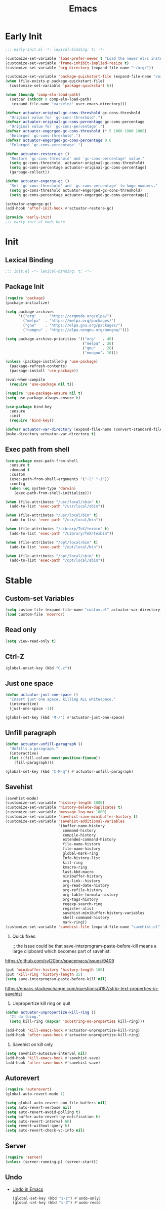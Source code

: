 #+title: Emacs

* Early Init
:PROPERTIES:
:header-args: :tangle ~/.config/emacs/early-init.el
:END:

#+begin_src emacs-lisp :comments no
  ;;; early-init.el -*- lexical-binding: t; -*-
#+end_src

#+begin_src emacs-lisp
  (customize-set-variable 'load-prefer-newer t "Load the newer el/c instead of preferring the elc.")
  (customize-set-variable 'frame-inhibit-implied-resize t)
  (customize-set-variable 'org-directory (expand-file-name "~/org/"))
#+end_src

#+begin_src emacs-lisp
  (customize-set-variable 'package-quickstart-file (expand-file-name "var/package-quickstart.el" user-emacs-directory))
  (when (file-exists-p package-quickstart-file)
    (customize-set-variable 'package-quickstart t))
#+end_src

#+begin_src emacs-lisp
  (when (boundp 'comp-eln-load-path)
    (setcar (nthcdr 0 comp-eln-load-path)
     (expand-file-name "var/eln/" user-emacs-directory)))
#+end_src

#+begin_src emacs-lisp
  (defvar actuator-original-gc-cons-threshold gc-cons-threshold
    "Original value for `gc-cons-threshold'.")
  (defvar actuator-original-gc-cons-percentage gc-cons-percentage
    "Original value for `gc-cons-percentage'.")
  (defvar actuator-engorged-gc-cons-threshold (* 5 1000 1000 1000)
    "Enlarged `gc-cons-threshold'.")
  (defvar actuator-engorged-gc-cons-percentage 0.6
    "Enlarged `gc-cons-percentage'.")

  (defun actuator-restore-gc ()
    "Restore `gc-cons-threshold' and `gc-cons-percentage' value."
    (setq gc-cons-threshold  actuator-original-gc-cons-threshold)
    (setq gc-cons-percentage actuator-original-gc-cons-percentage)
    (garbage-collect))

  (defun actuator-engorge-gc ()
    "Set `gc-cons-threshold' and `gc-cons-percentage' to huge numbers."
    (setq gc-cons-threshold actuator-engorged-gc-cons-threshold)
    (setq gc-cons-percentage actuator-engorged-gc-cons-percentage))

  (actuator-engorge-gc)
  (add-hook 'after-init-hook #'actuator-restore-gc)
#+end_src

#+begin_src emacs-lisp :comments no
  (provide 'early-init)
  ;;; early-init.el ends here
#+end_src

* Init
:PROPERTIES:
:header-args: :tangle ~/.config/emacs/init.el :noweb yes :mkdirp yes
:END:
** Lexical Binding
#+begin_src emacs-lisp :comments no
  ;;; init.el -*- lexical-binding: t; -*-
#+end_src

** Package Init

#+begin_src emacs-lisp
  (require 'package)
  (package-initialize)

  (setq package-archives
        '(("org"    . "https://orgmode.org/elpa/")
          ("melpa"  . "https://melpa.org/packages/")
          ("gnu"    . "https://elpa.gnu.org/packages/")
          ("nongnu" . "https://elpa.nongnu.org/nongnu/")))

  (setq package-archive-priorities '(("org"   . 40)
                                     ("melpa" . 30)
                                     ("gnu"   . 20)
                                     ("nongnu". 10)))

  (unless (package-installed-p 'use-package)
    (package-refresh-contents)
    (package-install 'use-package))
#+end_src

#+begin_src emacs-lisp
  (eval-when-compile
    (require 'use-package nil t))
#+end_src

#+begin_src emacs-lisp
  (require 'use-package-ensure nil t)
  (setq use-package-always-ensure t)
#+end_src

#+begin_src emacs-lisp :tangle no
  (use-package bind-key
    :ensure
    :init
    (require 'bind-key))
#+end_src

#+begin_src emacs-lisp
  (defvar actuator-var-directory (expand-file-name (convert-standard-filename "var/") user-emacs-directory))
  (make-directory actuator-var-directory t)
#+end_src

** Exec path from shell
#+begin_src emacs-lisp :tangle no
  (use-package exec-path-from-shell
    :ensure t
    :demand t
    :custom
    (exec-path-from-shell-arguments '("-l" "-i"))
    :config
    (when (eq system-type 'darwin)
      (exec-path-from-shell-initialize)))
#+end_src

#+begin_src emacs-lisp
  (when (file-attributes "/usr/local/sbin" t)
    (add-to-list 'exec-path "/usr/local/sbin"))

  (when (file-attributes "/usr/local/bin" t)
    (add-to-list 'exec-path "/usr/local/bin"))

  (when (file-attributes "/Library/TeX/texbin" t)
    (add-to-list 'exec-path "/Library/TeX/texbin"))

  (when (file-attributes "/opt/local/bin" t)
    (add-to-list 'exec-path "/opt/local/bin"))

  (when (file-attributes "/opt/local/sbin" t)
    (add-to-list 'exec-path "/opt/local/sbin"))
#+end_src

* Stable
:PROPERTIES:
:header-args: :tangle ~/.config/emacs/init.el :comments link :noweb yes
:END:
** Custom-set Variables

#+begin_src emacs-lisp
  (setq custom-file (expand-file-name "custom.el" actuator-var-directory))
  (load custom-file 'noerror)
#+end_src

** Read only
#+begin_src emacs-lisp
  (setq view-read-only t)
#+end_src

** Ctrl-Z
#+begin_src emacs-lisp
  (global-unset-key (kbd "C-z"))
#+end_src

** Just one space
#+begin_src emacs-lisp
  (defun actuator-just-one-space ()
    "Insert just one space, killing ALL whitespace."
    (interactive)
    (just-one-space -1))

  (global-set-key (kbd "M-/") #'actuator-just-one-space)
#+end_src

** Unfill paragraph
#+begin_src emacs-lisp
  (defun actuator-unfill-paragraph ()
    "Unfills a paragraph."
    (interactive)
    (let ((fill-column most-positive-fixnum))
      (fill-paragraph)))

  (global-set-key (kbd "C-M-q") #'actuator-unfill-paragraph)
#+end_src

** Savehist
#+begin_src emacs-lisp
  (savehist-mode)
  (customize-set-variable 'history-length 1000)
  (customize-set-variable 'history-delete-duplicates t)
  (customize-set-variable 'message-log-max 1000)
  (customize-set-variable 'savehist-save-minibuffer-history t)
  (customize-set-variable 'savehist-additional-variables
                          '(buffer-name-history
                            command-history
                            compile-history
                            extended-command-history
                            file-name-history
                            file-name-history
                            global-mark-ring
                            Info-history-list
                            kill-ring
                            kmacro-ring
                            last-kbd-macro
                            minibuffer-history
                            org-link--history
                            org-read-date-history
                            org-refile-history
                            org-table-formula-history
                            org-tags-history
                            regexp-search-ring
                            register-alist
                            savehist-minibuffer-history-variables
                            shell-command-history
                            mark-ring))
  (customize-set-variable 'savehist-file (expand-file-name "savehist.el" actuator-var-directory))
#+end_src

#+results:
: /home/g/.config/emacs/var/savehist.el

1. Quick fixes:

   ;; the issue could be that save-interprogram-paste-before-kill means a large clipboard which becomes part of savehist:

https://github.com/syl20bnr/spacemacs/issues/9409

#+begin_src emacs-lisp
  (put 'minibuffer-history 'history-length 100)
  (put 'kill-ring 'history-length 25)
  (setq save-interprogram-paste-before-kill nil)
#+end_src

https://emacs.stackexchange.com/questions/4187/strip-text-properties-in-savehist

2. Unpropertize kill ring on quit
#+begin_src emacs-lisp
  (defun actuator-unpropertize-kill-ring ()
    "It do thing."
    (setq kill-ring (mapcar 'substring-no-properties kill-ring)))

  (add-hook 'kill-emacs-hook #'actuator-unpropertize-kill-ring)
  (add-hook 'after-save-hook #'actuator-unpropertize-kill-ring)
#+end_src

3. Savehist on kill only

#+begin_src emacs-lisp
  (setq savehist-autosave-interval nil)
  (add-hook 'kill-emacs-hook #'savehist-save)
  (add-hook 'after-save-hook #'savehist-save)
#+end_src
** Autorevert
#+begin_src emacs-lisp
  (require 'autorevert)
  (global-auto-revert-mode 1)

  (setq global-auto-revert-non-file-buffers nil)
  (setq auto-revert-verbose nil)
  (setq auto-revert-avoid-polling t)
  (setq buffer-auto-revert-by-notification t)
  (setq auto-revert-interval 60)
  (setq revert-without-query t)
  (setq auto-revert-check-vc-info nil)
#+end_src

** Server

#+begin_src emacs-lisp
  (require 'server)
  (unless (server-running-p) (server-start))
#+end_src

** Undo
- [[https://b3n.sdf-eu.org/undo-in-emacs.html][Undo in Emacs]]

  #+begin_src emacs-lisp
    (global-set-key (kbd "s-z") #'undo-only)
    (global-set-key (kbd "s-Z") #'undo-redo)
  #+end_src

** Cancel GC in Minibuffer
#+begin_src emacs-lisp
  (when (and (fboundp 'actuator-engorge-gc)
             (fboundp 'actuator-restore-gc))
    (add-hook 'minibuffer-setup-hook #'actuator-engorge-gc)
    (add-hook 'minibuffer-exit-hook  #'actuator-restore-gc))

#+end_src

** Minibuffer Resize
#+begin_src emacs-lisp
  (defun actuator-minibuffer-setup ()
         (set (make-local-variable 'face-remapping-alist)
            '((org-document-title :height 1.0))))

  (add-hook 'minibuffer-setup-hook #'actuator-minibuffer-setup)
#+end_src
** Hippie Expand

#+begin_src emacs-lisp
  ;;(declare-function setq early-init)
  (with-eval-after-load 'hippie-exp
    (customize-set-variable 'hippie-expand-verbose t)
    (setq hippie-expand-try-functions-list
           '(try-expand-all-abbrevs
             try-expand-dabbrev-visible
             try-expand-dabbrev
             try-expand-dabbrev-all-buffers
             try-expand-dabbrev-from-kill
             try-complete-file-name-partially
             try-complete-file-name
             try-expand-line
             try-complete-lisp-symbol-partially
             try-complete-lisp-symbol
             try-expand-list
             try-expand-list-all-buffers
             try-expand-whole-kill
             try-expand-line-all-buffers)))
  (global-set-key (kbd "<M-SPC>") #'hippie-expand)
#+end_src

#+results:
: hippie-expand

- try-complete-lisp-symbol has a lot of completions
- try-expand-line-all-buffers is very slow

#+begin_src emacs-lisp
  (defun actuator-hippie-unexpand ()
    "Remove an expansion without having to loop around."
    (interactive)
    (hippie-expand 0))
  (global-set-key (kbd "<backtab>") #'actuator-hippie-unexpand)
#+end_src

** Open org-links in new window or not
#+begin_src emacs-lisp
  (use-package ol
    :ensure nil
    :custom
    (org-link-frame-setup '((vm . vm-visit-folder-other-frame)
                            (vm-imap . vm-visit-imap-folder-other-frame)
                            (gnus . org-gnus-no-new-news)
                            (file . find-file))))
#+end_src
* Unstable
:PROPERTIES:
:header-args: :tangle ~/.config/emacs/init.el :noweb yes
:END:
** NSM
#+begin_src emacs-lisp
  (customize-set-variable 'nsm-settings-file (expand-file-name "nsm.el" actuator-var-directory))
#+end_src
** Diary
#+begin_src emacs-lisp
  (setq diary-file (expand-file-name "diary" org-directory))
  (setq calendar-date-style 'iso)
#+end_src

** SVG Screenshot
#+begin_src emacs-lisp :tangle no
  (defun screenshot-svg ()
    "Save a screenshot of the current frame as an SVG image.
  Saves to a temp file and puts the filename in the kill ring."
    (interactive)
    (let* ((filename (make-temp-file "Emacs" nil ".svg"))
           (data (x-export-frames nil 'svg)))
      (with-temp-file filename
        (insert data))
      (kill-new filename)
      (message filename)))
#+end_src

** Capture Templates

#+begin_src emacs-lisp
  (with-eval-after-load 'org-capture
    (add-to-list 'org-capture-templates
                 `("i" "Inbox" entry (file "inbox.org")
                   "* %^{Title}\n%U\n%i\n\n%a")))
#+end_src

#+begin_src emacs-lisp
  (with-eval-after-load 'org-capture
    (add-to-list 'org-capture-templates
                 `("t" "Todo" entry
                   (file "inbox.org")
                   "* TODO %?\n%U\n\n%i\n%a\n")))
#+end_src

#+begin_src emacs-lisp
  (with-eval-after-load 'org-capture
    (add-to-list 'org-capture-templates
                 `("c" "Calendar" entry
                   (file "calendar.org")
                   "* %?\n%^T\n\n%i\n%a\n")))
#+end_src

#+begin_src emacs-lisp
  (with-eval-after-load 'org-capture
    (defun actuator-date-stamp ()
      (format-time-string "%A %-e %B %Y %H:%M %Z"))
    (add-to-list 'org-capture-templates
                 `("j" "Journal" entry
                   (file+olp+datetree "journal.org")
                   "* %(actuator-date-stamp)\n%?")))
#+end_src

#+begin_src emacs-lisp
  (with-eval-after-load 'org-capture
    (add-to-list 'org-capture-templates
                 '("C" "Contact" entry (file "contacts.org")
                   "* %^{Name}
  :PROPERTIES:
  :EMAIL: %^{Email}
  :PHONE: %^{Phone}
  :END:\n\n%?")))
#+end_src

#+begin_src emacs-lisp
  (defun actuator-capture-inbox ()
    (interactive)
    (org-capture nil "i"))

  (defun actuator-capture-todo ()
    (interactive)
    (org-capture nil "t"))

  (defun actuator-capture-journal ()
    (interactive)
    (org-capture nil "j"))

  (defun actuator-capture-bookmark ()
    (interactive)
    (org-capture nil "b"))

  (defun actuator-capture-contact ()
    (interactive)
    (org-capture nil "C"))

  (defun actuator-capture-feed ()
    (interactive)
    (org-capture nil "f"))


  (defun actuator-capture-calendar ()
    (interactive)
    (org-capture nil "c"))

  (with-eval-after-load 'transient
    (transient-define-prefix actuator-org-capture ()
      "Click"
      ["Capture"
       ("i" "Inbox" actuator-capture-inbox)
       ("t" "Todo"  actuator-capture-todo)
       ("j" "Journal" actuator-capture-journal)
       ("C" "Contact" actuator-capture-contact)
       ("c" "Calendar" actuator-capture-calendar)
       ("b" "Bookmark" actuator-capture-bookmark)]))
  (global-set-key (kbd "C-c c") #'actuator-org-capture)
#+end_src

** Personal Stuff

#+begin_src emacs-lisp
  (setq user-full-name "Geoff MacIntosh")
  (setq user-mail-address "geoff@mac.into.sh")
  (setq calendar-latitude [47 33 north])
  (setq calendar-longitude [52 42 west])
#+end_src
** Unfiled Settings
:PROPERTIES:
:ID:       3659786E-6B2D-4AF8-8901-434068730FC7
:END:

#+begin_src emacs-lisp
  (fringe-mode 12)
#+end_src

#+begin_src emacs-lisp
  (use-package bookmark
    :ensure nil
    :custom
    (bookmark-version-control t)
    (bookmark-save-flag 1))
#+end_src

#+begin_src emacs-lisp
  (setq window-combination-resize t)
  (setq undo-limit (* 80 1024 1024))
#+end_src

From  emacs-plus:

#+begin_src emacs-lisp
  ;; C source code
  (setq frame-resize-pixelwise t)
#+end_src

#+begin_src emacs-lisp
  (global-set-key (kbd "M-=") #'count-words)
#+end_src

#+begin_src emacs-lisp
  (global-unset-key (kbd "<C-wheel-down>"))
  (global-unset-key (kbd "<C-wheel-up>"))
#+end_src

#+begin_src emacs-lisp
  (global-set-key (kbd "M-c") 'capitalize-dwim)
  (global-set-key (kbd "M-l") 'downcase-dwim)
  (global-set-key (kbd "M-u") 'upcase-dwim)
#+end_src

#+begin_src emacs-lisp
  (setq help-window-select t) ; Select help window by default
  (setq jit-lock-defer-time 0) ; Delay font-lock if its slow
  (defalias 'yes-or-no-p 'y-or-n-p)

  (global-set-key (kbd "M-o") #'other-window)

  (delete-selection-mode t)
  (midnight-mode 1)
  (setq sentence-end-double-space nil)

  (prefer-coding-system 'utf-8)
  (set-default-coding-systems 'utf-8)
  (set-terminal-coding-system 'utf-8)
  (set-keyboard-coding-system 'utf-8)
  (set-language-environment "UTF-8")

  (add-hook 'before-save-hook 'whitespace-cleanup)

  (setq indent-tabs-mode nil) ; Never insert tabs with tab key
  (setq require-final-newline t)

  (save-place-mode 1)
  (customize-set-variable 'save-place-file (expand-file-name "save-place.el" actuator-var-directory))

  (setq backup-by-copying    t)
  (setq delete-old-versions  t)
  (setq kept-new-versions    50)
  (setq kept-old-versions    5) ; I don't know what an old version is
  (setq version-control      t)
  (setq vc-make-backup-files t)

  (setq uniquify-buffer-name-style 'forward) ; Like a path, the way that makes sense
  (setq uniquify-separator "/")
  (setq uniquify-after-kill-buffer-p t)
  (setq uniquify-ignore-buffers-re "^\\*")
  (setq uniquify-strip-common-suffix nil)

  (setq find-file-visit-truename nil) ; Don't resolve symlinks
  (setq confirm-kill-emacs 'y-or-n-p)

  ;;(abbrev-mode)
  (setq-default abbrev-mode t)
  (setq save-abbrevs 'silently)

  (setq enable-recursive-minibuffers t)
  (minibuffer-depth-indicate-mode 1)

  (put 'narrow-to-region 'disabled nil)
  (put 'narrow-to-defun  'disabled nil)

  (add-hook 'after-save-hook
            #'executable-make-buffer-file-executable-if-script-p)

  (defun display-startup-echo-area-message ()
    "Remove the GNU info from the minibuffer on startup.
  All you have to do is create a function with this name.  It's
  called automatically."
    (message ""))

  (setq default-frame-alist
        '((ns-transparent-titlebar . t)
          (ns-appearance           . 'light)))

  (setq completion-styles
        '(fuzzy
          basic
          partial-completion
          substring
          initials
          emacs22))

  (defun actuator-font-exists-p (font)
    "Return non-nil if FONT is loaded."
    (member font (font-family-list)))

  (defun actuator-frame-init (&optional _frame)
    "Initialize per-frame variables.
  These variables need to be set every time a frame is created."
    (when (fboundp 'tool-bar-mode)   (tool-bar-mode   -1))
    (when (fboundp 'scroll-bar-mode) (scroll-bar-mode -1))
    (when (fboundp 'tooltip-mode)    (tooltip-mode    -1))
    (when (and (not (display-graphic-p))
               (fboundp 'menu-bar-mode))
      (menu-bar-mode   -1))
    (when (actuator-font-exists-p "SF Mono")
      (set-frame-font "SF Mono-12" nil t)))

  (add-hook 'after-make-frame-functions 'actuator-frame-init)
  (actuator-frame-init)
#+end_src
** Misc

#+begin_src emacs-lisp
  (recentf-mode)
  (global-set-key (kbd "C-x C-r") #'recentf-open-files)
  (customize-set-variable 'recentf-max-saved-items 1000)
  (customize-set-variable 'recentf-exclude `(,actuator-var-directory
                       "^/\\(?:ssh\\|su\\|sudo\\)?:"
                       "/var/folders/"))
  (add-hook 'midnight-mode-hook #'recentf-cleanup)
#+end_src

** Plain Font

#+begin_src emacs-lisp
  (load-theme 'actuator t)

  (blink-cursor-mode -1)
  (setq cursor-type 'box)
  ;;(pixel-scroll-mode)
  (setq scroll-conservatively 101) ; Move the buffer just enough to display point, but no more
  (setq scroll-margin 0)
  (setq mouse-wheel-scroll-amount '(1))

  (setq inhibit-startup-message t)
  (setq initial-scratch-message "")
#+end_src

#+begin_src emacs-lisp
  (use-package xt-mouse
    :ensure nil
    :unless window-system
    :config
    (require 'mouse)
    (xterm-mouse-mode t)
    (defun track-mouse (_e))
    :custom
    (mouse-sel-mode t))
#+end_src

#+begin_src emacs-lisp
  (use-package locate
    :ensure nil
    :custom
    (locate-command "mdfind"))
#+end_src

#+begin_src emacs-lisp
  (use-package flymake
    :ensure nil
    :disabled t
    :hook (emacs-lisp-mode . flymake-mode))
#+end_src

#+results:

#+begin_src emacs-lisp
  (use-package vc-hooks
    :ensure nil
    :custom
    (vc-handled-backends nil))
#+end_src

#+begin_src emacs-lisp
  (use-package paren
    :ensure nil
    :config
    (show-paren-mode)
    (electric-pair-mode 1)
    :custom
    (blink-matching-paren nil)
    (show-paren-delay 0)
    (show-paren-style 'mixed))
#+end_src

#+begin_src emacs-lisp
  (add-hook 'emacs-startup-hook #'actuator-startup-profile)

  (defun actuator-startup-profile ()
    "Displays startup time garbage collections in the modeline."
    (message "Emacs ready in %s with %d garbage collections."
             (format "%.2f seconds"
                     (float-time
                      (time-subtract after-init-time before-init-time)))
             gcs-done))
#+end_src
** Eliminate frame title
#+begin_src emacs-lisp
  (setq ns-use-proxy-icon nil)
  (setq frame-title-format
        '((:eval (when (buffer-file-name)
                   (abbreviate-file-name default-directory)))
          "%b" ))
  ;;(set-frame-parameter (selected-frame) 'title nil)
#+end_src

#+begin_src emacs-lisp
  (defun remember-titlebar-settings ()
    "Get fucked, Emacs"
    (set-frame-parameter (selected-frame) 'name nil)
    (set-frame-parameter (selected-frame) 'title nil))
  ;;(add-hook 'window-configuration-change-hook #'remember-titlebar-settings)
#+end_src

** Help
#+begin_src emacs-lisp
  (global-set-key (kbd "C-h x k") #'describe-key)
#+end_src

** Delete by Moving to Trash
#+begin_src emacs-lisp
  (defun system-move-file-to-trash (file)
    "Move the file to trash via the `trash` command-line tool."
    (call-process "trash" nil nil nil file))
#+end_src

#+begin_src emacs-lisp
  (setq delete-by-moving-to-trash nil)
#+end_src
** Copy sentence
#+begin_src emacs-lisp
  (defun actuator-copy-sentence ()
    "Save the entire sentence to the clipboard/kill ring."
    (interactive)
    (save-excursion
      (backward-sentence)
      (mark-end-of-sentence nil)
      (copy-region-as-kill nil nil t)))
#+end_src

** Org Todos
#+begin_src emacs-lisp
  (setq org-todo-keywords
        '((sequence "TODO(t)" "NEXT(n)" "WAITING(w)" "SOMEDAY(s)" "PROJECT(p)" "|" "DONE(d)" "CANCELLED(c)")))
#+end_src

** Agenda

#+begin_src emacs-lisp
  (setq org-agenda-custom-commands
        '(("h" "Agenda Plus"
           ((agenda "")
            (tags-todo "current")))))
  (setq org-agenda-window-setup 'reorganize-frame)
  (setq org-agenda-restore-windows-after-quit t)
  (setq org-agenda-span 'week) ;; fortnight
  (setq org-agenda-include-diary t)
  (setq org-agenda-text-search-extra-files nil)
  (setq org-agenda-todo-list-sublevels t)
#+end_src

#+begin_src emacs-lisp
  (with-eval-after-load 'org-agenda
      (org-agenda-follow-mode))
#+end_src

** Holidays
:PROPERTIES:
:CATEGORY: Holiday
:END:
#+begin_src emacs-lisp
  (setq holiday-islamic-holidays nil)
  ;;(setq holiday-christian-holiday nil)
  (setq holiday-bahai-holidays nil)
  (setq holiday-oriental-holidays nil)
  ;;(setq holiday-other-holidays '((lunar-phases)))
#+end_src
** Habit

#+begin_src emacs-lisp
  (require 'org-habit)
  (add-to-list 'org-modules 'org-habit)
  (setq org-habit-show-habits-only-for-today t)
#+end_src

** Keyboard Macros

- ~C-x (~ Start defining a keyboard macro.
- ~C-x )~ End a keyboard macro.
- ~C-u C-x (~ Replay macro and append keys to the definition.
- ~C-u C-u C-x (~ Don’t replay but append keys.
- ~C-x C-k r~ Run the last keyboard macro on each line that begins in the region.
- ~C-x C-k n~ Name the most recent macro.
- ~C-x C-k b~ Bind the most recent macro to a keybinding (for the session only).
- ~M-x insert-kbd-macro~ Insert the most recent macro into the buffer as lisp. That’s how you save it.
- ~C-x C-k 0-9~ and ~C-x C-k A-Z~ are reserved for keyboard macros

*** Make Checklist
#+begin_src emacs-lisp
(fset 'actuator-make-checklist
   (kmacro-lambda-form [?\C-a ?- ?  ?\[ ?  ?\] ?  ?\C-n] 0 "%d"))
    (global-set-key (kbd "C-x C-k 1") #'actuator-make-checklist)
#+end_src

*** References
- [[http://ergoemacs.org/emacs/emacs_macro_example.html][Emacs: Keyboard Macro ]][2020-06-08 Mon]
- [[https://www.emacswiki.org/emacs/KeyboardMacros][EmacsWiki: Keyboard Macros]] [2020-06-08 Mon]
- [[https://www.gnu.org/software/emacs/manual/html_node/emacs/Basic-Keyboard-Macro.html][Basic Keyboard Macro - GNU Emacs Manual]] [2020-06-08 Mon]

** Web
*** URL
#+begin_src emacs-lisp
  (make-directory (expand-file-name "url/" actuator-var-directory) t)
  (make-directory (expand-file-name "url/" actuator-var-directory) t)
  (customize-set-variable 'url-cache-directory (expand-file-name "url/" actuator-var-directory))
  (customize-set-variable 'url-configuration-directory (expand-file-name "url/" actuator-var-directory))
#+end_src

*** Set up browsing handlers                      :ignore:
Customizing the browse-url handlers is remarkably powerful. I don't use Emacs as a web browser much, but I do use a lot of links in Org-mode documents. If something isn't set here, it opens the URL in the default manner, which in my case is Safari ([[https://developer.apple.com/safari/technology-preview/][Technology Preview]]).

#+begin_src emacs-lisp
  (use-package browse-url
    :ensure nil
    :custom
    (browse-url-handlers '(("wikipedia"   . eww )
                           ("youtu\\.?be" . actuator-browse-video)
                           ("twitch"      . actuator-browse-video))))
#+end_src

#+begin_src emacs-lisp
  (make-directory (expand-file-name "eww" actuator-var-directory) t)
  (customize-set-variable 'eww-bookmarks-directory (expand-file-name "eww" actuator-var-directory))
#+end_src

*** Handle video urls                             :ignore:
I want video links to be opened in MPV. This helps my battery life as well as my personal life because I don't have to visit YouTube. This requires [[https://mpv.io][MPV]] to be installed, which is best installed via [[http://brew.sh][Brew]] on macOS. I've tried to use [[https://nixos.org/download.html][Nix]], but it doesn't work well.

#+begin_src emacs-lisp
    (defun actuator-browse-video (url &rest _args)
      "Browse a URL with a dedicated video player.
  Avoids opening a browser window."
      (start-process "mpv" nil "mpv" url))
#+end_src

*** Simple HTML renderer                          :ignore:
SHR is used to render all sorts of basic HTML in Emacs, including Elfeed posts and Nov.el books. Normally it wraps at the page width, but that can be adjusted.

#+begin_src emacs-lisp
  (use-package shr
    :ensure nil
    :custom
    (shr-width 75))
#+end_src

*** Open links in background                      :ignore:

#+begin_src emacs-lisp
  (when (eq system-type 'darwin)
    (setq browse-url-browser-function 'browse-url-generic)
    (setq browse-url-generic-program "open")
    (setq browse-url-generic-args '("--background")))
#+end_src
** iBuffer
#+begin_src emacs-lisp
  (global-set-key (kbd "C-x C-b") #'ibuffer)
  (customize-set-variable 'ibuffer-expert t)
#+end_src

#+begin_src emacs-lisp
  (setq ibuffer-show-empty-filter-groups nil)
  (setq ibuffer-saved-filter-groups
        '(("default"
           ("Misc"      (name . "^\\*.*\\*$"))
           ("Magit"     (name . "magit"))
           ("Src"       (name . "\*Org Src"))
           ("Dired"     (mode . dired-mode))
           ("My Org"    (directory . "/Users/g/org"))
           ("Config"    (or
                         (directory . "/Users/g/.config")
                         (directory . "/usr/local/share/emacs")))
           )))
#+end_src

#+begin_src emacs-lisp
  (defun actuator-ibuffer-setup ()
    "Setup ibuffer defaults."
    (require 'ibuf-ext)
    (ibuffer-switch-to-saved-filter-groups "default")
    (ibuffer-auto-mode 1)
    (toggle-truncate-lines +1))
  (add-hook 'ibuffer-mode-hook #'actuator-ibuffer-setup)
#+end_src

** Encryption (EPG)
#+begin_src emacs-lisp
  (use-package epg
    :ensure nil
    :custom
    (epg-pinentry-mode 'loopback))
#+end_src
** Dired
#+begin_src emacs-lisp
  (with-eval-after-load 'dired
    (require 'dired-x))
  (add-hook 'dired-mode-hook #'dired-omit-mode)
#+end_src

#+begin_src emacs-lisp
  (make-directory (expand-file-name "image-dired/gallery/" actuator-var-directory) t)
  (customize-set-variable 'image-dired-dir (expand-file-name "image-dired/" actuator-var-directory))
  (customize-set-variable 'image-dired-db-file (expand-file-name "image-dired/image-dired.db" actuator-var-directory))
  (customize-set-variable 'image-dired-gallery (expand-file-name "image-dired/gallery/" actuator-var-directory))
  (customize-set-variable 'image-dired-temp-image-file (expand-file-name "image-dired/temp-image" actuator-var-directory))
  (customize-set-variable 'image-dired-temp-rotate-image-file (expand-file-name "image-dired/temp-rotate-image" actuator-var-directory))
#+end_src

#+begin_src emacs-lisp
  (setq image-dired-thumb-size 100)
  (setq image-dired-thumb-width 300)
  (setq image-dired-thumb-height 300)
  (setq image-dired-thumb-margin 5)
#+end_src


#+begin_src emacs-lisp
  (use-package dired
    :ensure nil
    :config
    (require 'dired-x)
    ;;(require 'ls-lisp)
    (require 'wdired)
    (setq dired-omit-files "\\`[.]?#\\|\\`[.][.]?\\'\\|\\`.DS_Store\\'\\|^.git$")
    (with-eval-after-load 'savehist
      (add-to-list 'savehist-additional-variables 'dired-shell-command-history))
    :custom
    (dired-dwim-target t)
    (ls-lisp-use-insert-directory-program t)
    (ls-lisp-ignore-case t)
    (ls-lisp-use-string-collate nil)
    (ls-lisp-verbosity '(links uid))
    (ls-lisp-format-time-list '("%Y-%m-%d %H:%M" "%Y-%m-%d"))
    (ls-lisp-use-localized-time-format nil)

    (dired-listing-switches "-alhFo") ; Not use for ls-lisp?
    ;; a :: include files beginning with dots
    ;; l :: display as list
    ;; h :: human-readable filenames
    ;; F :: display a slash after directories
    ;; S :: sort by size

    (wdired-allow-to-change-permissions t)

    (dired-recursive-copies 'always))
#+end_src

** Split Windows
#+begin_src emacs-lisp
    (defun actuator-split-window-right ()
      "Replacement for `split-window-right'.
    Moves the point to the newly created window and asks for the
    buffer."
      (interactive)
      (split-window-right)
      (other-window 1)
      (when (fboundp 'ivy-switch-buffer)
        (ivy-switch-buffer)))
  (global-set-key (kbd "C-x 3") #'actuator-split-window-right)
#+end_src

#+begin_src emacs-lisp
    (defun actuator-split-window-below ()
      "Replacement for `split-window-below'.
    Moves the point to the newly created window and asks for the
    buffer."
      (interactive)
      (split-window-below)
      (other-window 1)
      (when (fboundp 'ivy-switch-buffer)
        (ivy-switch-buffer)))
  (global-set-key (kbd "C-x 2") #'actuator-split-window-below)
#+end_src

** Attach
:PROPERTIES:
:ID:       7542A761-77AB-4B42-B25E-33BFE7A45FE9
:END:

#+begin_src emacs-lisp
  (use-package org-attach
    :ensure nil
    :custom
    (org-attach-store-link-p t)
    (org-attach-expert nil)
    (org-attach-dir-relative t)
    (org-attach-preferred-new-method 'dir)
    (org-attach-method 'mv)
    (org-attach-auto-tag "attach")
    (org-attach-archive-delete 'query))
#+end_src
** Clock

#+begin_src emacs-lisp
  (use-package org-clock
    :ensure nil
    :init
    (org-clock-persistence-insinuate)
    :custom
    (org-clock-persist t)
    (org-clock-out-remove-zero-time-clocks t)
    (org-clock-mode-line-total 'auto))
#+end_src

** World Time
#+begin_src emacs-lisp
  (setq world-clock-list '(("America/New_York" "New York")
                            ("Europe/London"    "London")
                            ("Australia/Sydney" "Sydney")
                            ("America/Edmonton" "Calgary")
                            ("America/St_Johns" "St. John's")))
#+end_src

** Ediff
#+begin_src emacs-lisp
  (use-package ediff
    :ensure nil
    :custom
    ;;(ediff-diff-options "")
    ;;(ediff-custom-diff-options "-u")
    (ediff-window-setup-function 'ediff-setup-windows-plain)
    (ediff-split-window-function 'split-window-horizontally)
    :config
    (defun actuator-ediff-startup ()
      "Prep Ediff for success."
      (window-configuration-to-register :ediff))

    (defun actuator-ediff-quit ()
      "Restore files after diffing."
      (jump-to-register :ediff))

    (defun ediff-org-reveal-around-difference (&rest _)
      (dolist (buf (list ediff-buffer-A ediff-buffer-B ediff-buffer-C))
        (ediff-with-current-buffer buf
          (when (derived-mode-p 'org-mode)
            (org-reveal t)))))

    (advice-add 'ediff-next-difference :after
    #'ediff-org-reveal-around-difference)
    (advice-add 'ediff-previous-difference :after
    #'ediff-org-reveal-around-difference)
    :hook
    (ediff-startup . actuator-ediff-startup)
    (ediff-quit    . actuator-ediff-quit))
#+end_src

[[https://www.reddit.com/r/emacs/comments/dxzi96/have_some_code_make_ediffing_folded_org_files/][Have some code: make ediffing folded org files better : emacs]]

** Mu4e

[[https://rakhim.org/fastmail-setup-with-emacs-mu4e-and-mbsync-on-macos/][Fastmail + mu4e]]

#+begin_src emacs-lisp
  (use-package mu4e
    :ensure nil
    ;; :init
    ;; (require 'mu4e)
    :config
    (require 'mu4e)
    ;; (fset 'actuator-move-to-trash "mTrash")
    ;;(define-key mu4e-headers-mode-map (kbd "d") 'actuator-move-to-trash)
    ;;(define-key mu4e-view-mode-map (kbd "d") 'actuator-move-to-trash)
    ;; :bind
    ;; (:map mu4e-headers-mode-map
    ;;       ("d" . actuator-move-to-trash))
    ;; (:map mu4e-view-mode-map
    ;;       ("d" . actuator-move-to-trash))
    ;; (cond ((eq system-type 'gnu/linux)
    ;;        (setq mu4e-mu-binary "/usr/bin/mu"))
    ;;       ((eq system-type 'darwin)
    ;;        (setq mu4e-mu-binary "/usr/local/bin/mu")))
    :custom
    (mu4e-maildir-shortcuts
     '((:maildir "/Archive" :key ?a)
       (:maildir "/Inbox"   :key ?i)))
    (mail-user-agent 'mu4e-user-agent)
    (mu4e-hide-index-messages t)
    (mu4e-update-interval (* 60 15))
    (mu4e-refile-folder "/Archive")
    (mu4e-sent-folder   "/Sent Items")
    (mu4e-drafts-folder "/Drafts")
    (mu4e-trash-folder  "/Trash")
    (mu4e-attachment-dir "~/Downloads/")
    (mu4e-view-show-images t)
    (mu4e-view-show-addresses t)
    (mu4e-change-filenames-when-moving t)
    (mu4e-headers-skip-duplicates t)
    (mu4e-compose-format-flowed t)
    (mu4e-date-format "%y-%m-%d")
    (mu4e-headers-date-format "%y-%m-%d")
    (mu4e-get-mail-command "mbsync -a")
    (mu4e-mu-binary (executable-find "mu")))
#+end_src

** Message

#+begin_src emacs-lisp
  (use-package message
    :ensure nil
    :custom
    (send-mail-function 'sendmail-send-it)
    (message-send-mail-function 'sendmail-send-it))
#+end_src

** Native Compile
#+begin_src emacs-lisp
  (when (boundp 'comp-async-report-warnings-errors)
    (setq comp-async-report-warnings-errors nil))
#+end_src

** Package Quickstart

#+begin_src emacs-lisp
  (add-hook 'kill-emacs-hook #'package-quickstart-refresh)
#+end_src

** Byte compile init

#+begin_src emacs-lisp
  (defun actuator-byte-recompile-init ()
    "Recompiles the inits. I dunno why I want to."
    (interactive)
    (let ((init   (expand-file-name "init.el"       user-emacs-directory))
          (early  (expand-file-name "early-init.el" user-emacs-directory)))
      (if (fboundp 'native-compile)
          (progn
            (native-compile init)
            (native-compile early))
        (progn
          (byte-recompile-file init  nil 0)
          (byte-recompile-file early nil 0)))))
  (add-hook 'kill-emacs-hook #'actuator-byte-recompile-init)
#+end_src

#+RESULTS:
| actuator-byte-recompile-init | org-id-locations-save | bookmark-exit-hook-internal | elfeed-db-save-safe | org-babel-remove-temporary-directory | savehist-save | actuator-unpropertize-kill-ring | savehist-autosave | server-force-stop | elfeed-db-gc-safe |

** Modeline time
#+begin_src emacs-lisp
  (use-package time
    :config
    (display-time)
    :ensure nil
    :custom
    (display-time-24hr-format t)
    (display-time-default-load-average nil))
#+end_src

** Allow different places in the same buffer
#+begin_src emacs-lisp
  (use-package window
    :ensure nil
    :custom
    (switch-to-buffer-preserve-window-point t))
#+end_src

** ERC
#+begin_src emacs-lisp
  (defun actuator-twitch-start-irc ()
    "Connect to Twitch IRC."
    (interactive)
    (erc-tls :server "irc.chat.twitch.tv"
             :port 6697
             :nick (auth-source-pass-get "user" "twitch.tv")
             :password (auth-source-pass-get "oauth" "twitch.tv")))
#+end_src

** Doc View
#+begin_src emacs-lisp
  (use-package doc-view
    :ensure nil
    :config
    (add-to-list 'auto-mode-alist '("\\.pdf\\'" . doc-view-mode))
    (defvar actuator-doc-view-bookmark-push-p t
      "Whether to push automatic doc-view bookmarks, or clobber them.")
    (defun actuator-doc-view-open-handler ()
      "Stuff."
      (require 'bookmark)
      (bookmark-maybe-load-default-file)
      (bookmark-jump (buffer-name)))

    (defun actuator-doc-view-save-handler ()
      "Stuff"
      (when (eq major-mode 'doc-view-mode)
        (require 'bookmark)
        (bookmark-maybe-load-default-file)
        (bookmark-set (buffer-name) actuator-doc-view-bookmark-push-p)))
    :hook
    (doc-view-mode . actuator-doc-view-open-handler)
    (kill-buffer-hook . actuator-doc-view-save-handler)
    :custom
    (doc-view-resolution 150))
#+end_src
https://gist.github.com/spacebat/5500966

** Sync stuff
#+begin_src emacs-lisp
  (setq elfeed-db-directory   "~/Sync/.sync/elfeed")
  (setq abbrev-file-name      "~/Sync/.sync/abbrev.el")
  (setq bookmark-default-file "~/Sync/.sync/bookmark.el")
#+end_src

** Org Randomnote
#+begin_src emacs-lisp
  (use-package org-randomnote
    )
#+end_src

** Auth Source

#+begin_src emacs-lisp
  (use-package auth-source-pass
    :ensure
    :config
    (auth-source-pass-enable)
    :custom
    (auth-sources '(password-store)))
#+end_src

** Org

#+begin_src emacs-lisp
  (make-directory (expand-file-name "org/" actuator-var-directory) t)

  (make-directory (expand-file-name "org-publish/"
                                    actuator-var-directory) t)
  (customize-set-variable
  'org-clock-persist-file (expand-file-name "org/org-clock-persist.el"
                                            actuator-var-directory))
  (customize-set-variable
  'org-publish-timestamp-directory (expand-file-name "org-publish/"
  actuator-var-directory))
#+end_src


#+begin_src emacs-lisp
  (require 'org-checklist)
  (add-to-list 'org-modules 'org-checklist)
#+end_src

#+begin_src emacs-lisp
  ;;(defvar org-directory "~/org")
  (use-package org
    :ensure org-plus-contrib
    :config
    (org-indent-mode 1)
    ;; (add-to-list 'org-babel-default-header-args
    ;;         '(:mkdirp . "yes"))
    ;; (add-to-list 'org-babel-default-header-args '(:comments . "link"))
    (setq org-babel-default-header-args '((:mkdirp   . "yes")
                                          (:comments . "link")
                                          (:session  . "none")
                                          (:results  . "replace")
                                          (:exports  . "code")
                                          (:cache    . "no")
                                          (:noweb    . "no")
                                          (:hlines   . "no")
                                          (:tangle   . "no")))
    (org-babel-do-load-languages 'org-babel-load-languages
                                 '((emacs-lisp . t)
                                   (shell      . t)))
    (defun actuator-update-all-dynamic-blocks ()
      "Hi"
      (org-dblock-update 1))
    (add-hook 'org-mode-hook
              (lambda ()
                (add-hook 'before-save-hook
                          'actuator-update-all-dynamic-blocks nil
                          'make-it-local)))
    (add-to-list 'org-default-properties "DIR")
    (add-to-list 'org-default-properties "header-args")
    ;;(add-to-list 'org-babel-default-header-args '(:mkdirp . "yes"))
    ;;(global-set-key (kbd "C-c c") #'counsel-org-capture)
    ;;(global-set-key (kbd "C-c c") #'org-capture)
    (global-set-key (kbd "C-c a") #'org-agenda)
    (global-set-key (kbd "C-c l") #'org-store-link)
    :custom
    ;;(setq-local org-display-custom-times nil)
    ;;(org-time-stamp-custom-formats
    ;; '("<%A, %B %e %Y>" . "<%A, %B %e %Y %H:%M>"))
    (org-startup-folded 'content)
    (org-ellipsis " →")
    (org-startup-align-all-tables t)
    (org-startup-shrink-all-tables t)
    (org-startup-with-inline-images t)
    (org-startup-indented t)
    (org-hide-leading-stars t)
    (org-pretty-entities-include-sub-superscripts t)
    (org-hide-emphasis-markers t)
    (org-emphasis-alist (delete '("+" (:strike-through t)) org-emphasis-alist))
    (org-image-actual-width 300)
    (org-fontify-done-headline t)
    (org-structure-template-alist '(("e" . "src emacs-lisp")
                                    ("s" . "src shell")))
    (org-log-done 'time)
    (org-log-into-drawer t)
    (org-closed-keep-when-no-todo t)
    (org-enforce-todo-dependencies t)
    (org-enforce-todo-checkbox-dependencies t)
    (org-complete-tags-always-offer-all-agenda-tags nil)
    (org-clone-delete-id t)
    (org-tags-column -60)
    (org-catch-invisible-edits 'show-and-error)
    (org-insert-heading-respect-content t)
    (org-ctrl-k-protect-subtree t)
    (org-M-RET-may-split-line '((default . nil)))
    (org-special-ctrl-k t)
    (org-special-ctrl-a/e t)
    (org-blank-before-new-entry '((heading         . t)
                                  (plain-list-item . auto)))
    (org-use-property-inheritance t)
    (org-modules nil)
    (org-tag-persistent-alist '(("noexport")
                                ("ignore")
                                ("unpublished")
                                ("blog")
                                ("tbd")))
    :hook
    (org-mode . visual-line-mode)
    (org-mode . (lambda () (electric-indent-local-mode -1))))
#+end_src

#+begin_src emacs-lisp
  ;;(setq org-agenda-files nil)
  ;;(setq org-agenda-files `(,org-directory))
  (setq org-agenda-files (expand-file-name "agenda" org-directory))
#+end_src


#+begin_src emacs-lisp
  (use-package org-capture
    :ensure nil
    :config
    (defun actuator-org-capture-turn-off-header-line ()
    "Disable the header-line in a local mode.
  This is used to disable the help line in `org-capture' buffers as
  there's no variable that will do it."
    (setq-local header-line-format nil))
    :hook (org-capture-mode . actuator-org-capture-turn-off-header-line))
#+end_src

#+begin_src emacs-lisp
  (use-package org-list
    :ensure nil
    :custom
    (org-list-indent-offset 1))
#+end_src

#+begin_src emacs-lisp
  (use-package org-keys
    :ensure nil
    :custom
    (org-use-speed-commands t))
#+end_src

#+begin_src emacs-lisp
  (use-package org-refile
    :ensure nil
    :custom
    (org-refile-allow-creating-parent-nodes 'confirm)
    (org-outline-path-complete-in-steps nil)
    (org-refile-use-outline-path 'file)
    (org-refile-targets '((org-agenda-files :maxlevel . 3)))
    :hook
    (midnight-mode . org-refile-get-targets))
#+end_src

#+begin_src emacs-lisp
  (use-package org-src
    :ensure nil
    :config
    (defun actuator-org-src-line-wrap-setup ()
      "Set truncate-lines-mode in org-source-editing buffers."
      (setq-local truncate-lines t))
    :custom
    (org-edit-src-persistent-message nil)
    (org-src-tab-acts-natively t)
    (org-src-window-setup 'current-window)
    (org-src-ask-before-returning-to-edit-buffer nil)
    (org-src-fontify-natively t)
    :hook (org-src-mode . actuator-org-src-line-wrap-setup))
#+end_src

#+begin_src emacs-lisp
  (use-package org-footnote
    :ensure nil
    :custom
    (org-footnote-auto-adjust t)
    (org-footnote-define-inline t)
    (org-footnote-auto-label 'random))
#+end_src

#+begin_src emacs-lisp
  (use-package ob-core
    :ensure nil
    :custom
    (org-confirm-babel-evaluate nil)
    (org-babel-results-keyword "results"))
#+end_src

#+begin_src emacs-lisp
  (use-package org-crypt
    :ensure nil
    :init
    (require 'org-crypt)
    :config
    (org-crypt-use-before-save-magic)
    (add-to-list 'org-modules 'org-crypt)
    :custom
    (org-tags-exclude-from-inheritance (quote ("crypt")))
    (org-crypt-key nil))
#+end_src

#+begin_src emacs-lisp
  (use-package org-agenda
    :ensure nil
    :custom
    (org-agenda-sticky t)
    (org-agenda-dim-blocked-tasks t))
#+end_src

** Fish Mode
#+begin_src emacs-lisp
  (use-package fish-mode
    )
#+end_src
** Ledger Mode
#+begin_src emacs-lisp
  (use-package ledger-mode

    :config
    (setq ledger-default-date-format ledger-iso-date-format))
#+end_src
** Markdown Mode
#+begin_src emacs-lisp
    (use-package markdown-mode
      )
#+end_src
** YAML Mode
#+begin_src emacs-lisp
    (use-package yaml-mode
      )
#+end_src
** TOML Mode
#+begin_src emacs-lisp
    (use-package toml-mode
      )
#+end_src
** Lua Mode
#+begin_src emacs-lisp
    (use-package lua-mode
      )
#+end_src
** Gitignore Mode
#+begin_src emacs-lisp
    (use-package gitignore-mode
      )
#+end_src
** Gitconfig Mode
#+begin_src emacs-lisp
  (use-package gitconfig-mode
    )
#+end_src
** Ripgrep
#+begin_src emacs-lisp
  (use-package rg
    )
#+end_src
** Nov.el
#+begin_src emacs-lisp
  (add-to-list 'package-selected-packages 'nov)
  (add-to-list 'auto-mode-alist '("\\.epub\\'" . nov-mode))
  (customize-set-variable 'nov-save-place-file (expand-file-name "nov-save-place.el") actuator-var-directory)
  (customize-set-variable 'nov-text-width 65)
  (defun actuator-novel-setup ()
    (face-remap-add-relative 'variable-pitch :family "Georgia"
                             :height 1.3)
    (setq-local line-spacing 1.2))
  (add-hook 'nov-mode-hook 'actuator-novel-setup)
#+end_src

** Project
#+begin_src emacs-lisp
  (add-to-list 'package-selected-packages 'project)
  (customize-set-variable 'project-list-file (expand-file-name "project-list.el" actuator-var-directory))
#+end_src

** Org Link Minor Mode
#+begin_src emacs-lisp
  (use-package org-link-minor-mode
    :disabled t
    :ensure nil
    :hook (emacs-lisp-mode . org-link-minor-mode))
#+end_src

** HTMLize
#+begin_src emacs-lisp
  (use-package htmlize
    :ensure t)
#+end_src

** Eldoc

[[https://www.reddit.com/r/emacs/comments/c1zl0s/weekly_tipstricketc_thread/ergullj/?context=1][Improve eldoc's documentation]]

#+begin_src emacs-lisp
  (use-package eldoc
    :ensure t
    :custom
    (eldoc-echo-area-use-multiline-p t)
    (eldoc-idle-delay 0)
    :config
    (define-advice elisp-get-fnsym-args-string (:around (orig-fun sym &rest r) docstring)
      "If SYM is a function, append its docstring."
      (require 'subr-x)
      (concat
       (apply orig-fun sym r)
       (when-let ((doc (and (fboundp sym) (documentation sym 'raw)))
                  (oneline (substring doc 0 (string-match "\n" doc))))
         (when (not (string= "" oneline))
           (concat " " (propertize oneline 'face 'italic)))))))
#+end_src

** Forge
#+begin_src emacs-lisp
  (add-to-list 'package-selected-packages 'forge)
  (make-directory (expand-file-name "forge/post/" actuator-var-directory) t)
  (customize-set-variable 'forge-database-file (expand-file-name "forge/forge.db" actuator-var-directory))
  (customize-set-variable 'forge-post-directory (expand-file-name "forge/post/" actuator-var-directory))
#+end_src

#+results:

** Transient
#+begin_src emacs-lisp
  (add-to-list 'package-selected-packages 'transient)
  (make-directory (expand-file-name "transient" actuator-var-directory) t)
  (customize-set-variable 'transient-history-file (expand-file-name "transient/history.el" actuator-var-directory))
  (customize-set-variable 'transient-levels-file (expand-file-name "transient/levels.el" actuator-var-directory))
  (customize-set-variable 'transient-values-file (expand-file-name "transient/values.el" actuator-var-directory))
#+end_src

** Ivy

#+begin_src emacs-lisp
  (add-to-list 'package-selected-packages 'prescient)
  (customize-set-variable 'prescient-save-file (expand-file-name "prescient.el" actuator-var-directory))
  ;;(customize-set-variable 'prescient-persist-mode 1)
  (customize-set-variable 'prescient-history-length 10000)
  (customize-set-variable 'prescient-aggressive-file-save t)
  (require 'counsel nil t)
  (require 'prescient nil t)
  (require 'ivy-prescient nil t)
  (when (featurep 'ivy-prescient)
    (ivy-prescient-mode +1)
    (prescient-persist-mode +1))
#+end_src


#+begin_src emacs-lisp
  (add-to-list 'package-selected-packages 'counsel)
  (add-to-list 'package-selected-packages 'ivy)
  (add-to-list 'package-selected-packages 'swiper)
  (with-eval-after-load 'counsel
    (setq counsel-find-file-ignore-regexp "\\`\\."))
  (when (featurep 'counsel)
    (require 'counsel)
    (require 'ivy)
    (require 'swiper)
    (counsel-mode 1)
    (global-set-key (kbd "C-x C-r") #'counsel-buffer-or-recentf)
    (global-set-key (kbd "C-x C-f") #'counsel-find-file)
    (global-set-key (kbd "M-x")     #'counsel-M-x)
    (global-set-key (kbd "C-h f")   #'counsel-describe-function)
    (global-set-key (kbd "C-h v")   #'counsel-describe-variable)
    (global-set-key (kbd "C-c s")   #'counsel-search)
    (global-set-key (kbd "M-y")     #'counsel-yank-pop))


#+end_src

#+results:
: t

#+begin_src emacs-lisp
  (use-package request
    :disabled t)
#+end_src

#+begin_src emacs-lisp
  (use-package ivy
    :ensure t
    :defines ivy-minibuffer-map
    :functions ivy-mode ivy-immediate-done ivy-alt-done ivy-next-line
    :config
    (ivy-mode 1)
    :init
    (global-set-key (kbd "C-x b") #'ivy-switch-buffer)
    (define-key ivy-minibuffer-map (kbd "<C-return>") #'ivy-immediate-done)
    (define-key ivy-minibuffer-map (kbd "RET") #'ivy-alt-done)
    (define-key ivy-minibuffer-map (kbd "M-y") #'ivy-next-line)
    :custom
    (ivy-use-ignore-default 'always)
    (ivy-ignore-buffers '("*elfeed-log*"
                          "*straight-process*"
                          "*Completions*"
                          "*Compile-Log*"))
    (ivy-use-virtual-buffers nil)
    (ivy-count-format "(%d/%d) ")
    (ivy-extra-directories nil)
    ;; :bind
    ;; (("C-x b" . ivy-switch-buffer)
    ;;  :map ivy-minibuffer-map
    ;;  ("<C-return>" . ivy-immediate-done)
    ;;  ("RET"        . ivy-alt-done)
    ;;  ("M-y"        . ivy-next-line)))
  )
#+end_src

#+results:
: t

#+begin_src emacs-lisp
(use-package ivy-prescient
  :ensure t
  :after (ivy prescient)
  :functions ivy-prescient-mode
  :config
  (ivy-prescient-mode 1))
#+end_src
** Cliplink

#+begin_src emacs-lisp
  (add-to-list 'package-selected-packages 'org-cliplink)
  (global-set-key (kbd "C-x p i") #'org-cliplink)
    (with-eval-after-load 'org-capture
      (add-to-list 'org-capture-templates
                   '("b" "Bookmark" entry
                     (file "bookmarks.org")
                     "* %(org-cliplink-capture) %^g\nSaved on: %U\n\n%?"
                     :prepend
                     :empty-lines 1
                     :kill-buffer)))
#+end_src

** Anki
#+begin_src emacs-lisp
  (use-package anki-editor
    )
#+end_src

** Auctex
#+begin_src emacs-lisp
  (use-package tex
    :ensure auctex
    :custom
    (TeX-engine 'luatex)
    (TeX-source-correlate-start-server t))
#+end_src
** Magit
#+begin_src emacs-lisp
  (use-package magit
    :ensure t
    :after exec-path-from-shell
    :init
    (global-set-key (kbd "C-c g") #'magit-status)
    (global-set-key (kbd "C-x g") #'magit-status)
    (global-set-key (kbd "C-x G") #'magit-list-repositories)
    :custom
    (magit-diff-refine-hunk 'all)
    (magit-save-repository-buffers 'dontask)
    (magit-section-initial-visibility-alist
     '((untracked . show)
       (unstaged  . show)
       (unpushed  . show)
       (upstream  . show)))
    ;;(magit-auto-revert-mode t)
    (magit-push-always-verify nil)
    (magit-repository-directories '(("~/org"     . 0)
                                    ("~/.config" . 0)))
    (magit-no-confirm '(stage-all-changes
                        unstage-all-changes))
    (magit-status-initial-section nil)
    :config
    <<magit-status>>
    <<magit-quit-session>>)
    (customize-set-variable 'magit-repository-directories
                            `((,org-directory . 0)
                              ("~/env.d"      . 0)
                              ("~/Projects"   . 1)))
#+end_src

#+RESULTS:

#+name: magit-status
#+begin_src emacs-lisp
  (defadvice magit-status (around magit-fullscreen activate)
       (window-configuration-to-register :magit-fullscreen)
       ad-do-it
       (delete-other-windows))
#+end_src

#+name: magit-quit-session
#+begin_src emacs-lisp
(defun magit-quit-session ()
      "Restores the previous window configuration and kills the magit buffer"
      (interactive)
      (kill-buffer)
      (auto-revert-mode -1)
      (jump-to-register :magit-fullscreen))
#+end_src

** Org download

#+begin_src emacs-lisp
  (use-package org-download
    :ensure t
    :init
    (global-set-key (kbd "C-M-y") #'org-download-screenshot)
    (require 'org-download)
    :custom
    (org-download-method 'directory)
    (org-download-image-dir nil)
    ;;(org-download-annotate-function #'actuator-org-dl-annotate)
    ;;(org-download-timestamp "")
    (org-download-screenshot-method "screencapture -i %s")
    (org-download-heading-lvl nil)
    (org-download-timestamp "%Y%m%d-%H%M%S-")
    ;;(org-download-screenshot-method "/usr/local/bin/pngpaste %s")
    )
#+end_src
** Web Mode

#+begin_src emacs-lisp
  (use-package web-mode

    :mode (("\\.html?\\'" . web-mode)
           ("\\.css\\'"   . web-mode)
           ("\\.jsx?\\'"  . web-mode)
           ("\\.tsx?\\'"  . web-mode)
           ("\\.json\\'"  . web-mode))
    :custom
    (web-mode-markup-indent-offset 2)
    (web-mode-code-indent-offset 2)
    (web-mode-css-indent-offset 2))
#+end_src
** Elfeed
*** Introduction
Usually people start these things out by explaining what RSS is and all that. I don't think I'll be doing that. I like RSS because I like knowing when new things happen, and I don't want to check a bunch of different services all the time. Beyond that, I also really like the idea of being able to filter out feed items that don't appeal to me. I don't mind if I can only read stuff on my computer, so I haven't set up any sort of sync with my phone, although it should be possible to do that.

I have [[https://github.com/skeeto/elfeed][Elfeed]] set up in a single use-package declaration, and I've pulled all the individual functions out into their own bits so as to talk about them separately.

#+begin_src emacs-lisp
  (use-package elfeed
    :init
    (global-set-key (kbd "C-x w") #'actuator-elfeed-load-db-and-open)
    ;; :bind
    ;; (("C-x w" . actuator-elfeed-load-db-and-open)
    ;;  :map elfeed-search-mode-map
    ;;  ("A" . actuator-elfeed-show-all)
    ;;  ("U" . actuator-elfeed-show-unread)
    ;;  ("q" . actuator-elfeed-save-db-and-bury)
    ;;  ("R" . actuator-elfeed-mark-all-as-read))
    :custom
    (elfeed-search-filter "@1-week-ago +unread ")
    :config
    <<faces>>
    <<elfeed-filters>>
    <<load-quit>>
    <<mark-all-as-read>>)

  (with-eval-after-load 'elfeed
    (define-key elfeed-search-mode-map (kbd "q") #'actuator-elfeed-save-db-and-bury)
    (define-key elfeed-search-mode-map (kbd "R") #'actuator-elfeed-mark-all-as-read))
#+end_src

#+results:
: actuator-elfeed-mark-all-as-read

*** Open videos in MPV                            :ignore:
One feature that people talk about a lot is setting up Elfeed to handle video-feeds separately from others, allowing you to avoid opening---say---a YouTube link in MPV instead of a browser window. That's pretty nice if you think YouTube's site is bad. There are a variety of ways to do that, but my current solution is to adjust how Emacs handles URLs, as documented in my Web config. The advantage of my system is that it affects all links to YouTube, regardless of where they are. It's a general solution, not an Elfeed solution.

*** Filters                                       :ignore:
:PROPERTIES:
:header-args: :noweb-ref elfeed-filters :tangle no :results output silent
:END:
Filters are kind of the star of Elfeed. I mostly use them to remove items that I don't want to see (or already see in other contexts---podcasts for example). I think it's all pretty straightforward. The only thing of note that I do is adding a debug tag to each hook that hides things. That way I can tell which filter it is that's causing problems when I make a stupid typo and suddenly a specific filter matches all entries.

#+begin_src emacs-lisp
  (add-hook 'elfeed-new-entry-hook
            (elfeed-make-tagger :entry-title "sponsor\\|revenue\\|financial"
                                :add '(junk debug1)
                                :remove 'unread))
  (add-hook 'elfeed-new-entry-hook
            (elfeed-make-tagger :before "2 weeks ago"
                                :add 'debug2
                                :remove 'unread))
  (add-hook 'elfeed-new-entry-hook
            (elfeed-make-tagger :feed-title "MacSparky"
                                :entry-title "focused\\|Mac Power Users\\|jazz\\|automators\\|podcast"
                                :add '(junk debug3)
                                :remove 'unread))
  (add-hook 'elfeed-new-entry-hook
            (elfeed-make-tagger :feed-title "Six Colors"
                                :entry-title "podcast\\|macworld\\|member"
                                :add '(junk debug4)
                                :remove 'unread))
  (add-hook 'elfeed-new-entry-hook
            (elfeed-make-tagger :feed-title "Longreads"
                                :entry-title "longreads"
                                :add '(junk debug5)
                                :remove 'unread))
  (add-hook 'elfeed-new-entry-hook
            (elfeed-make-tagger :feed-url "youtube\\.com"
                                :add '(video youtube)))
  (add-hook 'elfeed-new-entry-hook
            (elfeed-make-tagger :feed-url "twitchrss"
                                :add '(video twitch)))
  (add-hook 'elfeed-new-entry-hook
            (elfeed-make-tagger :feed-url "kijiji\\.ca"
                                :add '(shop kijiji)))
  (add-hook 'elfeed-new-entry-hook
            (elfeed-make-tagger :feed-url "reddit"
                                :add 'reddit))
  (add-hook 'elfeed-new-entry-hook
            (elfeed-make-tagger :feed-url "ikea"
                                :entry-title "Q\\:"
                                :remove 'unread
                                :add '(junk debug6)))
  (add-hook 'elfeed-new-entry-hook
            (elfeed-make-tagger :feed-url "cestlaz"
                                :entry-title '(not "emacs")
                                :add '(junk debug7)
                                :remove 'unread))
  (add-hook 'elfeed-new-entry-hook
            (elfeed-make-tagger :feed-url "reddit\\.com"
                                :entry-title '(not "F1")
                                :add '(junk debug8)
                                :remove 'unread))
#+end_src

*** Load and quit Elfeed nicely                   :ignore:
:PROPERTIES:
:header-args: :noweb-ref load-quit :tangle no :results output silent
:END:
You don't need to do anything special to load Elfeed. You can set up a keybinding that runs ~(elfeed)~ and it should work. I took this function from [[http://pragmaticemacs.com/emacs/read-your-rss-feeds-in-emacs-with-elfeed/][Pragmatic Emacs]] when I first set up Elfeed a few years ago because I wanted to keep the database in sync between multiple computers. These helper functions ensure that the database is loaded and saved at the appropriate moments. I'm not sure there's any benefit to these if you only use them on one computer (as I do now) but I can't find any downsides either, so they stay.

#+begin_src emacs-lisp
  (defun actuator-elfeed-load-db-and-open ()
        "Wrapper to load the elfeed database from disk before
        opening. Taken from Pragmatic Emacs."
        (interactive)
        (window-configuration-to-register :elfeed-fullscreen)
        (delete-other-windows)
        (elfeed)
        (elfeed-db-load)
        (elfeed-search-update 1)
        (elfeed-update))
#+end_src

#+begin_src emacs-lisp
  (defun actuator-elfeed-save-db-and-bury ()
    "Wrapper to save the Elfeed database to disk before burying
    buffer. Taken from Pragmatic Emacs."
    (interactive)
    (elfeed-db-save)
    (elfeed-db-gc)
    (elfeed-db-compact)
    (elfeed-db-unload)
    (quit-window)
    (garbage-collect)
    (jump-to-register :elfeed-fullscreen))
#+end_src

*** Mark all as read                              :ignore:
:PROPERTIES:
:header-args: :noweb-ref mark-all-as-read :tangle no :results output silent
:END:

#+begin_src emacs-lisp
  (defun actuator-elfeed-mark-all-as-read ()
      "Mark all feeds in search as read. Taken from Mike Zamansky"
      (interactive)
      (with-no-warnings (mark-whole-buffer))
      (elfeed-search-untag-all-unread))
#+end_src

*** Faces                                         :ignore:
:PROPERTIES:
:header-args: :noweb-ref faces :tangle no :results output silent
:END:
Changing the colours of an entry is neat, but not that useful. I mostly have this set up in order to learn how to do it, and as a vague novelty.

#+begin_src emacs-lisp
  (add-to-list 'elfeed-search-face-alist
               '(video actuator-elfeed-video-face))
  (add-to-list 'elfeed-search-face-alist
               '(image actuator-elfeed-image-face))
  (add-to-list 'elfeed-search-face-alist
               '(comic actuator-elfeed-comic-face))
#+end_src

#+begin_src emacs-lisp
  (defface actuator-elfeed-video-face
    `((t . (:background "gray90" :foreground "blue")))
    "Face for elfeed video entry."
    :group 'actuator-elfeed)
#+end_src

#+begin_src emacs-lisp
  (defface actuator-elfeed-image-face
    `((t . (:background "gray90" :foreground "blue")))
    "Face for elfeed image entry."
    :group 'actuator-elfeed)
#+end_src

#+begin_src emacs-lisp
  (defface actuator-elfeed-comic-face
    `((t . (:background "gray90" :foreground "blue")))
    "Face for elfeed comic entry."
    :group 'actuator-elfeed)
#+end_src

*** Org-elfeed
#+begin_src emacs-lisp
  (use-package elfeed-org
    :ensure t
    :after elfeed
    :config
    (elfeed-org)
    :custom
    (rmh-elfeed-org-ignore-tag "disconnected")
    (rmh-elfeed-org-auto-ignore-invalid-feeds nil)
    (rmh-elfeed-org-files (list "~/org/feeds.org")))
#+end_src

*** Changes                                     :noexport:
**** Wednesday May 20, 2020
- Published

*** Captar

#+begin_src emacs-lisp :tangle no
  (with-eval-after-load 'org-capture
    (add-to-list 'org-capture-templates
                 `("e" "Elfeed Feed" entry
                   (file+olp ,(expand-file-name "feeds.org"
                                                org-directory) "Feeds")
                   "* [[%^{Feed URL}][%^{Title}]]\n%(org-time-stamp-inactive)"
                   :immediate-finish
                   :kill-buffer
                   :empty-lines 1)))
#+end_src
** Eshell

#+begin_src emacs-lisp
  (make-directory (expand-file-name "elfeed" actuator-var-directory) t)
  (customize-set-variable 'eshell-directory-name (expand-file-name "elfeed" actuator-var-directory))
  (customize-set-variable 'eshell-history-file-name (expand-file-name "history" eshell-directory-name))
#+end_src

#+begin_src emacs-lisp
  (use-package eshell
    :ensure nil
    ;; :bind (:map eshell-mode-map
    ;;             ("\C-a" . eshell-bol)
    ;;             ("\C-r" . counsel-esh-history)
    ;;             ([up]   . previous-line)
    ;;             ([down] . next-line))
    :config
    (defalias 'eshell/f  'find-file-other-window)
    (defalias 'eshell/ff 'find-file)
    (defalias 'eshell/v  'view-file-other-window)
    (defalias 'eshell/vv 'view-file)
    :custom
    (eshell-destroy-buffer-when-process-dies t) ;;em-term
    (eshell-banner-message "")) ;;em-banner
#+end_src

#+begin_src emacs-lisp
  (use-package em-hist
    :ensure nil
    :custom
    (eshell-history-size 10000)
    (eshell-hist-ignoredups t))
#+end_src

#+begin_src emacs-lisp
  (use-package em-cmpl
    :ensure nil
    :custom
    (eshell-cmpl-cycle-completions nil)
    (eshell-cmpl-ignore-case t))
#+end_src

#+begin_src emacs-lisp
  (defun actuator-eshell-smart-shell ()
    "Set up Plan9/Smart shell stuff."
    (require 'em-smart)
    (declare-function eshell-smart-initialize "em-smart")
    (eshell-smart-initialize))
  (setq eshell-where-to-jump 'begin)
  (setq eshell-review-quick-commands nil)
  (setq eshell-smart-space-goes-to-end t)
  (add-hook 'eshell-modehook #'actuator-eshell-smart-shell)
#+end_src

- [[http://xenodium.com/imenu-on-emacs-eshell/][imenu on Emacs eshell]] [2020-05-12 Tue]

#+begin_src emacs-lisp
    (defun actuator-eshell-imenu ()
      "Set up eshell-imenu integration"
      (setq-local imenu-generic-expression
                  '(("Prompt" "^.*?[#❯]" 1))))
    (add-hook 'eshell-mode-hook #'actuator-eshell-imenu)
#+end_src

#+begin_src emacs-lisp
    (defun actuator-eshell-autocomplete ()
          "Enable tab autocompletion in eshell."
          (define-key
            eshell-mode-map (kbd "<tab>")
            (lambda () (interactive) (pcomplete-std-complete))))
    (add-hook 'eshell-mode-hook #'actuator-eshell-autocomplete)
#+end_src

#+results:
| tramp-eshell-directory-change | actuator-eshell-z | actuator-fish-completion | actuator-eshell-autocomplete | actuator-eshell-imenu |

#+begin_src emacs-lisp
  (use-package pcmpl-args
    :ensure
    :config
    (require 'pcmpl-args))
#+end_src

#+begin_src emacs-lisp
  (use-package pcmpl-homebrew
    :ensure
    :config
    (require 'pcmpl-homebrew))
#+end_src

#+begin_src emacs-lisp
  (use-package fish-completion
    :ensure
    :custom
    (fish-completion-fallback-on-bash-p t)
    :config
    (defun actuator-fish-completion ()
      "arst"
      (when (and (executable-find "fish")
                 (require 'fish-completion nil t))
        (fish-completion-mode)))
    :hook (eshell-mode . actuator-fish-completion))
#+end_src

#+begin_src emacs-lisp
  (add-hook 'eshell-expand-input-functions
             #'eshell-expand-history-references)
#+end_src

#+begin_src emacs-lisp
  (with-eval-after-load 'eshell
    (defun actuator-eshell-prompt ()
      ;;(require 'em-dirs)
      (concat
       ;;(user-login-name)
       ;;"@"
       ;;(system-name)
       ;;":"
       (eshell/pwd)
       " ❯ "))
    (setq eshell-prompt-regexp "^.+@.+:.+❯ ")
    (setq eshell-prompt-function #'actuator-eshell-prompt))
#+end_src


** Mu4e Alert
#+begin_src emacs-lisp
  (use-package mu4e-alert
    :ensure t
    :config
    (cond ((eq system-type 'gnu/linux)
           (mu4e-alert-set-default-style 'libnotify))
          ((eq system-type 'darwin)
           (mu4e-alert-set-default-style 'osx-notifier)))
    :hook
    (after-init . mu4e-alert-enable-notifications)
    (after-init . mu4e-alert-enable-mode-line-display))
#+end_src
** Alert

#+begin_src emacs-lisp
  (use-package alert
    :ensure t
    :config
      (cond ((eq system-type 'gnu/linux)
             (setq alert-default-style 'libnotify))
            ((eq system-type 'darwin)
             (setq alert-default-style 'osx-notifier))))
#+end_src
** Systemd
#+begin_src emacs-lisp
  (use-package systemd
    :ensure t)
#+end_src

** EMMS
Or could just use mingus?
#+begin_src emacs-lisp
  (use-package emms
    :ensure t
    :config
    (require 'emms-player-mpd)
    (require 'emms-setup)
    (emms-minimalistic)
    (setq emms-player-mpd-server-name "localhost")
    (setq emms-player-mpd-server-port "6600")
    (add-to-list 'emms-info-functions 'emms-info-mpd)
    :custom
    (emms-player-list '(emms-player-mpd))
    (emms-source-file-default-directory "~/Music/Music Files"))

  (make-directory (expand-file-name "emms/" actuator-var-directory) t)
  (customize-set-variable 'emms-directory (expand-file-name "emms/" actuator-var-directory))
#+end_src

** Tramp
#+begin_src emacs-lisp
  (make-directory (expand-file-name "tramp/" actuator-var-directory) t)
  (customize-set-variable 'tramp-auto-save-directory (expand-file-name "tramp/auto-save/" actuator-var-directory))
  (customize-set-variable 'tramp-persistency-file-name (expand-file-name "tramp.el" actuator-var-directory))
#+end_src

** Rainbow
#+begin_src emacs-lisp
  (use-package rainbow-mode
    :ensure
    :demand
    :config
    (rainbow-mode))
#+end_src
** Modeline

#+begin_src emacs-lisp
  (setq-default mode-line-format
                (list
                 " %e"
                 mode-line-mule-info
                 mode-line-client
                 mode-line-modified
                 "   "
                 '(:eval (when (buffer-file-name)
                           (abbreviate-file-name default-directory)))
                 ;;mode-line-buffer-identification
                 (propertize "%b" 'face 'mode-line-buffer-id)
                 " %IB "
                 mode-line-position
                 "  "
                 mode-line-misc-info
                 '(:eval (when (featurep 'minions)
                           minions-mode-line-modes))))
#+end_src

*** References
 - [[https://occasionallycogent.com/custom_emacs_modeline/index.html][Custom Emacs Modeline]]
** Minions
#+begin_src emacs-lisp
  (use-package minions
    :ensure
    :demand t
    :config
    (minions-mode))
#+end_src
** Sudoers

#+begin_src emacs-lisp
  (use-package etc-sudoers-mode
    :ensure t)
#+end_src

** VTerm

#+begin_src emacs-lisp
  (use-package vterm
    :ensure t
    :custom
    (vterm-shell "fish"))
#+end_src

** Auto-save
#+begin_src emacs-lisp
  (auto-save-mode)
  (with-eval-after-load 'auto-save-mode
    (customize-set-variable
    'auto-save-list-file-prefix (expand-file-name "auto-save/"
    actuator-var-directory)))
#+end_src

#+results:

** Backups
#+begin_src emacs-lisp
  (customize-set-variable 'backup-directory-alist
                          `(("." . ,(expand-file-name "backups" actuator-var-directory))))
#+end_src

** Ignore disabled commands
#+begin_src emacs-lisp
  (setq disabled-command-function 'ignore)
#+end_src

** MPDel
#+begin_src emacs-lisp
  (add-to-list 'package-selected-packages 'mpdel)
  (require 'mpdel)
  (mpdel-mode)
  (customize-set-variable 'mpdel-prefix-key (kbd "C-z"))
#+end_src

https://gitea.petton.fr/mpdel/mpdel
